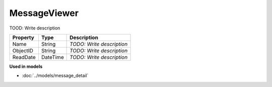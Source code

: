 MessageViewer
=========================

TOOD: Write description

=========  =========  ==========================  
Property   Type       Description                 
=========  =========  ==========================  
Name       String     *TODO: Write description*   
ObjectID   String     *TODO: Write description*   
ReadDate   DateTime   *TODO: Write description*   
=========  =========  ==========================  


**Used in models**

* :doc:`../models/message_detail`

